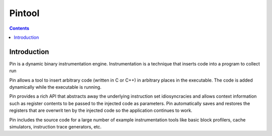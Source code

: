 ﻿

.. index::
   pair: Android; Pintool
   ! Pintool

.. _pintool:

=======================================
Pintool
=======================================


.. seealso::

   - http://www.pintool.org/
   - http://software.intel.com/en-us/articles/pintool-downloads
   - http://software.intel.com/sites/default/files/article/256671/pindroid-tutorial-01_1.pdf


.. contents::
   :depth: 3


Introduction
============


Pin is a dynamic binary instrumentation engine. Instrumentation is a technique
that inserts code into a program to collect run

Pin allows a tool to insert arbitrary code (written in C or C++) in arbitrary places in the
executable. The code is added dynamically while the executable is running.

Pin provides a rich API that abstracts away the underlying instruction set idiosyncracies and
allows context information such as register contents to be passed to the injected code as
parameters. Pin automatically saves and restores the registers that are overwrit
ten by the injected code so the application continues to work.

Pin includes the source code for a large number of example instrumentation tools
like basic block profilers, cache simulators, instruction trace generators, etc.
